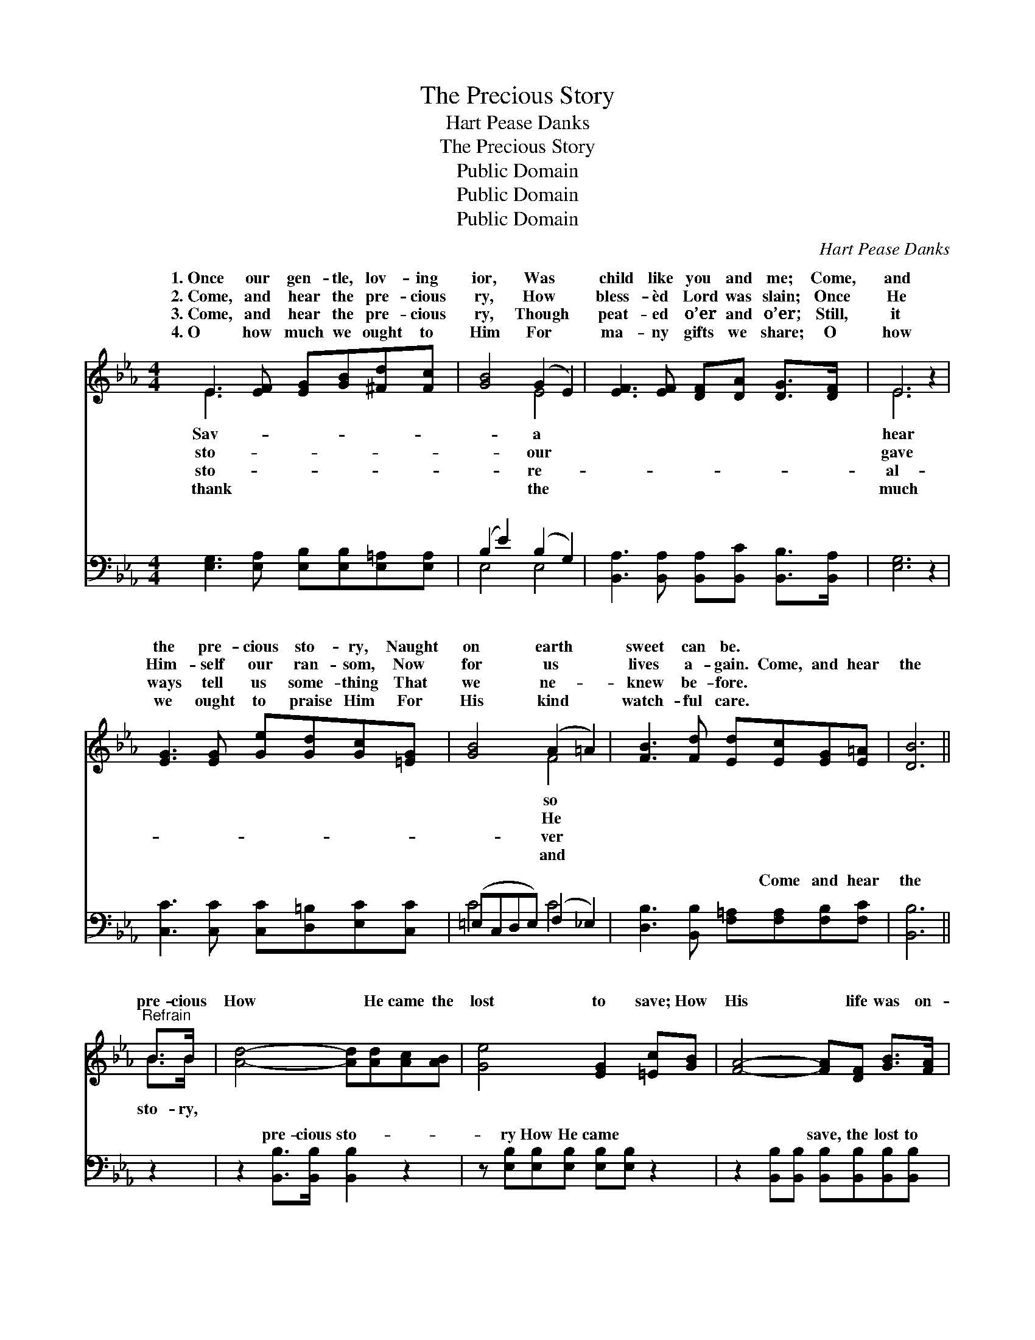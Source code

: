 X:1
T:The Precious Story
T:Hart Pease Danks
T:The Precious Story
T:Public Domain
T:Public Domain
T:Public Domain
C:Hart Pease Danks
Z:Public Domain
%%score ( 1 2 ) ( 3 4 )
L:1/8
M:4/4
K:Eb
V:1 treble 
V:2 treble 
V:3 bass 
V:4 bass 
V:1
 E3 [EF] [EG][GB][^Fd][Fc] | [GB]4 (G2 E2) | [EF]3 [EF] [DF][DA] [DG]>[DF] | E6 z2 | %4
w: 1.~Once our gen- tle, lov- ing|ior, Was *|child like you and me; Come,|and|
w: 2.~Come, and hear the pre- cious|ry, How *|bless- èd Lord was slain; Once|He|
w: 3.~Come, and hear the pre- cious|ry, Though *|peat- ed o’er and o’er; Still,|it|
w: 4.~O how much we ought to|Him For *|ma- ny gifts we share; O|how|
 [EG]3 [EG] [Ge][Gd][Gc][=EG] | [GB]4 (A2 =A2) | [FB]3 [Fd] [Ed][Ec][EG][E=A] | [DB]6 || %8
w: the pre- cious sto- ry, Naught|on earth *|sweet can be. * * *||
w: Him- self our ran- som, Now|for us *|lives a- gain. Come, and hear|the|
w: ways tell us some- thing That|we ne- *|knew be- fore. * * *||
w: we ought to praise Him For|His kind *|watch- ful care. * * *||
"^Refrain" B>B | [Ad]4- [Ad][Ad][Ac][AB] | [Ge]4 [EG]2 [=Ec][GB] | [FA]4- [FA][DF] [GB]>[FA] | %12
w: ||||
w: pre- cious|How * He came the|lost to save; How|His * life was on-|
w: ||||
w: ||||
 [EG]6 [GB][GB] | [Ac]4- [Ac][ce][Bd][Ac] | [GB]4 [EG]2 EE | [EF]2 [EF][EF] [DF][DA] [DG]>[DF] | %16
w: ||||
w: ly sor- row,|From * the cra- dle,|the cra- dle to||
w: ||||
w: ||||
 (E2 C2 B,4) |] %17
w: |
w: |
w: |
w: |
V:2
 E3 x5 | x4 E4 | x8 | E6 x2 | x8 | x4 F4 | x8 | x6 || B>B | x8 | x8 | x8 | x8 | x8 | x6 EE | x8 | %16
w: Sav-|a||hear||so|||||||||||
w: sto-|our||gave||He|||sto- ry,||||||the grave.||
w: sto-|re-||al-||ver|||||||||||
w: thank|the||much||and|||||||||||
 E8 |] %17
w: |
w: |
w: |
w: |
V:3
 [E,G,]3 [E,A,] [E,B,][E,B,][E,=A,][E,A,] | (B,2 E2) (B,2 G,2) | %2
w: ~ ~ ~ ~ ~ ~|~ * ~ *|
 [B,,A,]3 [B,,A,] [B,,A,][B,,C] [B,,B,]>[B,,A,] | [E,G,]6 z2 | %4
w: ~ ~ ~ ~ ~ ~|~|
 [C,C]3 [C,C] [C,C][D,=B,][E,C][C,C] | (=E,C,D,E,) (F,2 _E,2) | %6
w: ~ ~ ~ ~ ~ ~|~ * * * ~ *|
 [D,B,]3 [B,,B,] [F,=A,][F,A,][F,B,][F,C] | [B,,B,]6 || z2 | z2 [B,,B,]>[B,,B,] [B,,B,]2 z2 | %10
w: ~ ~ ~ Come and hear|the||pre- cious sto-|
 z [E,B,][E,B,][E,B,] [E,B,][E,B,] z2 | z2 [B,,B,][B,,B,] [B,,B,][B,,B,][B,,B,][B,,B,] | %12
w: ry How He came ~|~ ~ save, the lost to|
 [E,B,][E,B,][E,B,][E,B,] [E,B,]2 z2 | z2 [A,E][A,E] [A,E][A,E][A,E][A,E] | %14
w: save; How His life ~|~ ~ sor- row, from the|
 [E,E]2 [E,E]2 [E,B,]2 [E,G,]2 | [B,,A,]2 [B,,A,][B,,A,] [B,,A,][B,,C] [B,,B,]>[B,,A,] | %16
w: ||
 (G,2 A,2 G,4) |] %17
w: |
V:4
 x8 | E,4 E,4 | x8 | x8 | x8 | C4 C4 | x8 | x6 || x2 | x8 | x8 | x8 | x8 | x8 | x8 | x8 | E,8 |] %17
w: |~ ~||||~ ~||||||||||||

